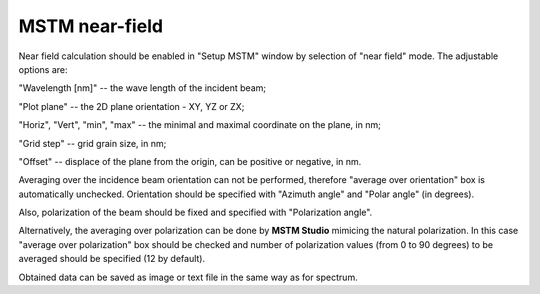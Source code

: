 .. _gui_nearfield:


MSTM near-field
^^^^^^^^^^^^^^^

.. image:: gui_nearfield.png

Near field calculation should be enabled in "Setup MSTM" window by selection of "near field" mode.
The adjustable options are:

"Wavelength [nm]" -- the wave length of the incident beam;

"Plot plane" -- the 2D plane orientation - XY, YZ or ZX;

"Horiz", "Vert", "min", "max" -- the minimal and maximal coordinate on the plane, in nm;

"Grid step" -- grid grain size, in nm;

"Offset" -- displace of the plane from the origin, can be positive or negative, in nm.

Averaging over the incidence beam orientation can not be performed, therefore "average over orientation" box is automatically unchecked. Orientation should be specified with "Azimuth angle" and "Polar angle" (in degrees).

Also, polarization of the beam should be fixed and specified with "Polarization angle".

Alternatively, the averaging over polarization can be done by **MSTM Studio** mimicing the natural polarization. In this case "average over polarization" box should be checked and number of polarization values (from 0 to 90 degrees) to be averaged should be specified (12 by default).

Obtained data can be saved as image or text file in the same way as for spectrum.



